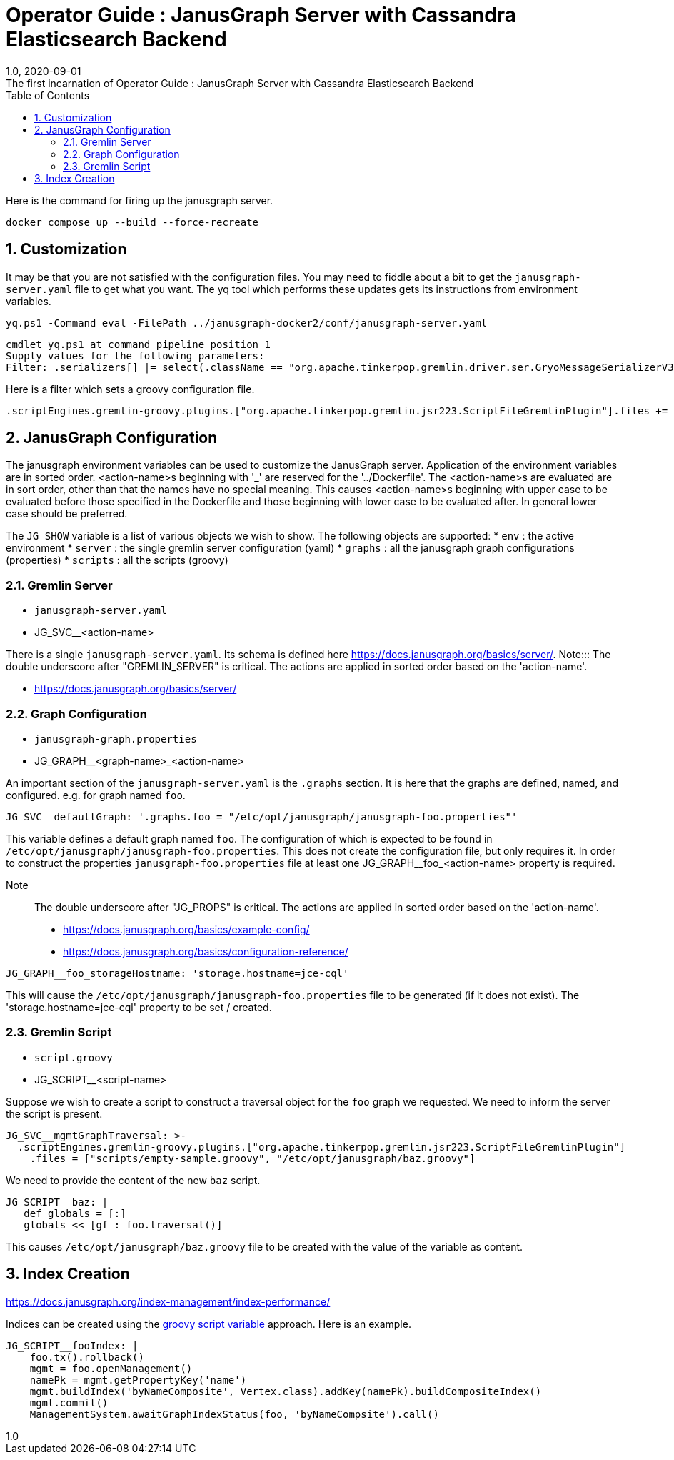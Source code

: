 :title-separator: {sp}:
= Operator Guide : JanusGraph Server with Cassandra Elasticsearch Backend
:doctype: article
:revnumber: 1.0
:revdate: 2020-09-01
:revremark: The first incarnation of {doctitle}
:version-label!:
:description: Notes for designers, decisions made and instructions.
:keywords: graph tinkerpop gremlin metalab mesomodel
:graphscript: ../script/
:sectnums:
:toc:

Here is the command for firing up the janusgraph server.
[source,powershell]
----
docker compose up --build --force-recreate
----

## Customization

It may be that you are not satisfied with the configuration files.
You may need to fiddle about a bit to get the `janusgraph-server.yaml` file to get what you want.
The yq tool which performs these updates gets its instructions from environment variables.

[source,powershell]
----
yq.ps1 -Command eval -FilePath ../janusgraph-docker2/conf/janusgraph-server.yaml
----
[source,text]
----
cmdlet yq.ps1 at command pipeline position 1
Supply values for the following parameters:
Filter: .serializers[] |= select(.className == "org.apache.tinkerpop.gremlin.driver.ser.GryoMessageSerializerV3d0" and .config.ioRegistries) .config.ioRegistries += ["org.apache.tinkerpop.gremlin.tinkergraph.structure.TinkerIoRegistryV3d0"]
----

Here is a filter which sets a groovy configuration file.
[source,text]
----
.scriptEngines.gremlin-groovy.plugins.["org.apache.tinkerpop.gremlin.jsr223.ScriptFileGremlinPlugin"].files += "/etc/opt/janusgraph/mgmtGraph.groovy"
----

## JanusGraph Configuration

The janusgraph environment variables can be used to customize the JanusGraph server.
Application of the environment variables are in sorted order.
<action-name>s beginning with '_' are reserved for the '../Dockerfile'.
The <action-name>s are evaluated are in sort order,
other than that the names have no special meaning.
This causes <action-name>s beginning with upper case to be evaluated
before those specified in the Dockerfile and those beginning with lower case
to be evaluated after.
In general lower case should be preferred.

The `JG_SHOW` variable is a list of various objects we wish to show.
The following objects are supported:
* `env` : the active environment
* `server` : the single gremlin server configuration (yaml)
* `graphs` : all the janusgraph graph configurations (properties)
* `scripts` : all the scripts (groovy)

### Gremlin Server

* `janusgraph-server.yaml`
* JG_SVC__<action-name>

There is a single `janusgraph-server.yaml`.
Its schema is defined here https://docs.janusgraph.org/basics/server/.
Note::: The double underscore after "GREMLIN_SERVER" is critical.
The actions are applied in sorted order based on the 'action-name'.

* https://docs.janusgraph.org/basics/server/

### Graph Configuration

* `janusgraph-graph.properties`
* JG_GRAPH__<graph-name>_<action-name>

An important section of the `janusgraph-server.yaml` is the `.graphs` section.
It is here that the graphs are defined, named, and configured.
e.g. for graph named `foo`.
[source,yaml]
----
JG_SVC__defaultGraph: '.graphs.foo = "/etc/opt/janusgraph/janusgraph-foo.properties"'
----
This variable defines a default graph named `foo`.
The configuration of which is expected to be found in `/etc/opt/janusgraph/janusgraph-foo.properties`.
This does not create the configuration file, but only requires it.
In order to construct the properties `janusgraph-foo.properties` file at least
one JG_GRAPH__foo_<action-name> property is required.

Note::: The double underscore after "JG_PROPS" is critical.
The actions are applied in sorted order based on the 'action-name'.

* https://docs.janusgraph.org/basics/example-config/
* https://docs.janusgraph.org/basics/configuration-reference/

[source,yaml]
----
JG_GRAPH__foo_storageHostname: 'storage.hostname=jce-cql'
----
This will cause the `/etc/opt/janusgraph/janusgraph-foo.properties` file to be generated (if it does not exist).
The 'storage.hostname=jce-cql' property to be set / created.

[[gremlin-groovy,groovy script variable]]
### Gremlin Script

* `script.groovy`
* JG_SCRIPT__<script-name>

Suppose we wish to create a script to construct a traversal object for the `foo` graph we requested.
We need to inform the server the script is present.
[source,yaml]
----
JG_SVC__mgmtGraphTraversal: >-
  .scriptEngines.gremlin-groovy.plugins.["org.apache.tinkerpop.gremlin.jsr223.ScriptFileGremlinPlugin"]
    .files = ["scripts/empty-sample.groovy", "/etc/opt/janusgraph/baz.groovy"]
----

We need to provide the content of the new `baz` script.
[source,yaml]
----
JG_SCRIPT__baz: |
   def globals = [:]
   globals << [gf : foo.traversal()]
----
This causes `/etc/opt/janusgraph/baz.groovy` file to be created with the value of the variable as content.

## Index Creation

https://docs.janusgraph.org/index-management/index-performance/

Indices can be created using the <<gremlin-groovy>> approach.
Here is an example.
[source,yaml]
----
JG_SCRIPT__fooIndex: |
    foo.tx().rollback()
    mgmt = foo.openManagement()
    namePk = mgmt.getPropertyKey('name')
    mgmt.buildIndex('byNameComposite', Vertex.class).addKey(namePk).buildCompositeIndex()
    mgmt.commit()
    ManagementSystem.awaitGraphIndexStatus(foo, 'byNameCompsite').call()
----



